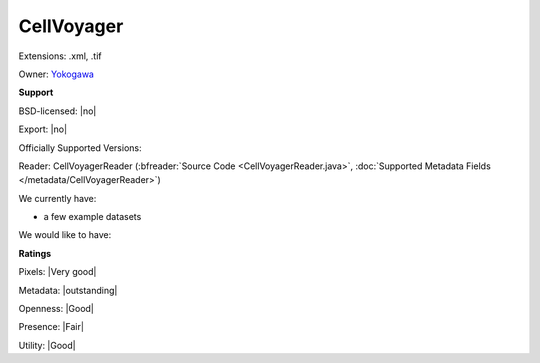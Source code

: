 .. index:: CellVoyager
.. index:: .xml, .tif

CellVoyager
===============================================================================

Extensions: .xml, .tif


Owner: `Yokogawa <http://www.yokogawa.com/>`_

**Support**


BSD-licensed: |no|

Export: |no|

Officially Supported Versions: 

Reader: CellVoyagerReader (:bfreader:`Source Code <CellVoyagerReader.java>`, :doc:`Supported Metadata Fields </metadata/CellVoyagerReader>`)




We currently have:

* a few example datasets

We would like to have:


**Ratings**


Pixels: |Very good|

Metadata: |outstanding|

Openness: |Good|

Presence: |Fair|

Utility: |Good|



